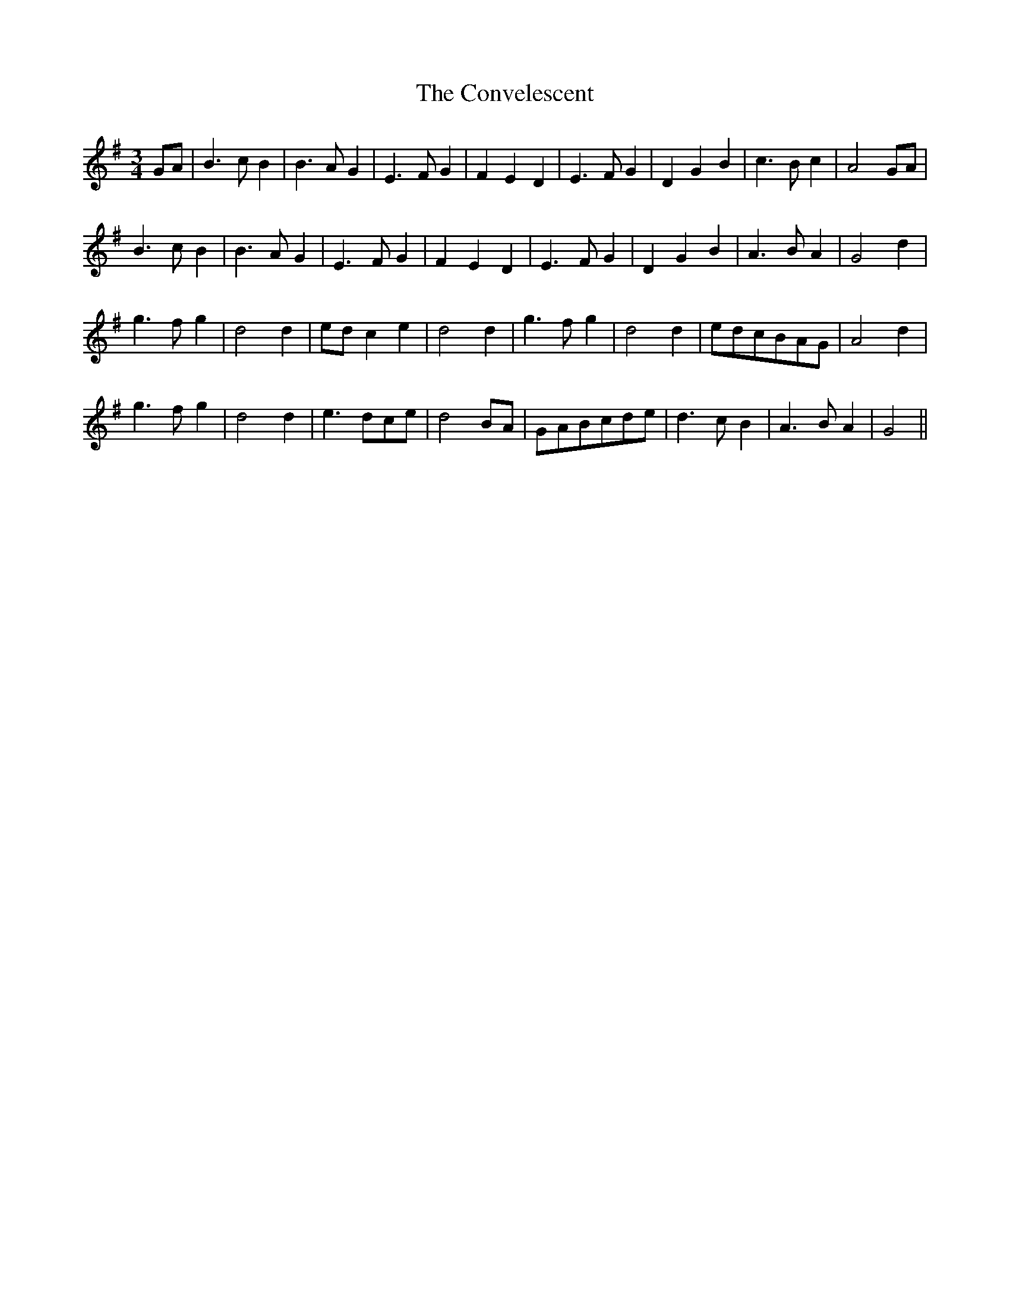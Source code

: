 X: 8130
T: Convelescent, The
R: waltz
M: 3/4
K: Gmajor
GA|B3cB2|B3AG2|E3FG2|F2E2D2|E3FG2|D2G2B2|c3Bc2|A4GA|
B3cB2|B3AG2|E3FG2|F2E2D2|E3FG2|D2G2B2|A3BA2|G4d2|
g3fg2|d4d2|edc2e2|d4d2|g3fg2|d4d2|edcBAG|A4d2|
g3fg2|d4d2|e3dce|d4BA|GABcde|d3cB2|A3BA2|G4||


